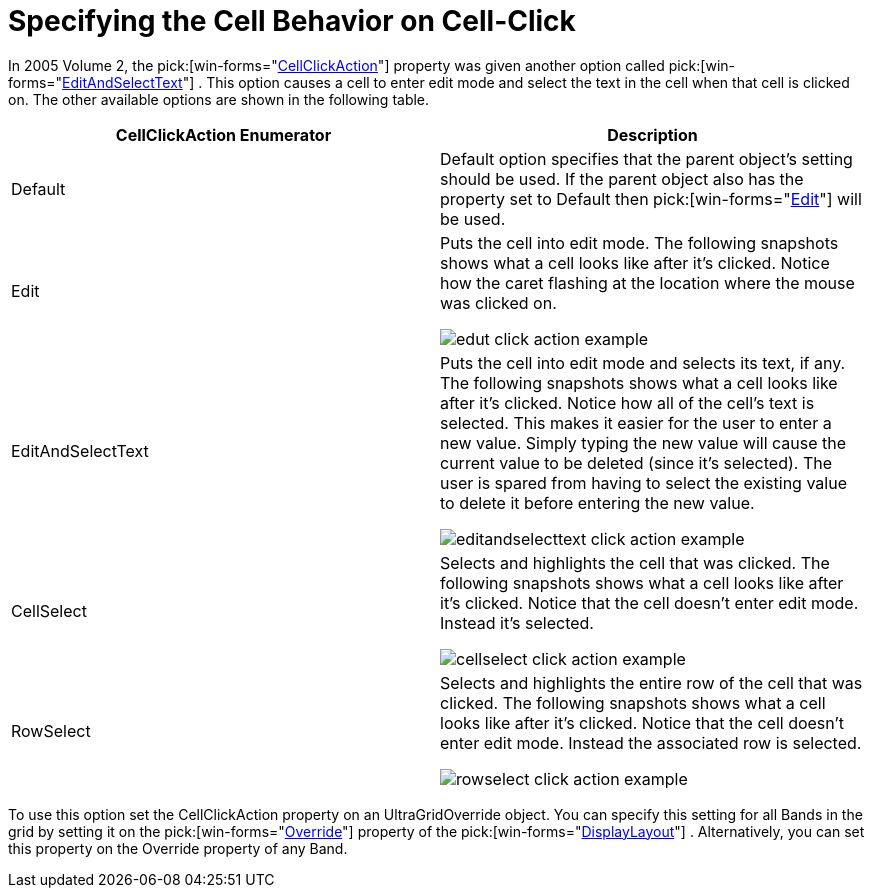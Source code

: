 ﻿////

|metadata|
{
    "name": "wingrid-specifying-the-cell-behavior-on-cell-click",
    "controlName": ["WinGrid"],
    "tags": ["Grids","How Do I","Selection"],
    "guid": "{DF658084-2522-4066-A2A2-6F72FC4AE45E}",  
    "buildFlags": [],
    "createdOn": "2005-11-07T00:00:00Z"
}
|metadata|
////

= Specifying the Cell Behavior on Cell-Click

In 2005 Volume 2, the  pick:[win-forms="link:{ApiPlatform}win.ultrawingrid{ApiVersion}~infragistics.win.ultrawingrid.ultragridoverride~cellclickaction.html[CellClickAction]"]  property was given another option called  pick:[win-forms="link:{ApiPlatform}win.ultrawingrid{ApiVersion}~infragistics.win.ultrawingrid.cellclickaction.html[EditAndSelectText]"] . This option causes a cell to enter edit mode and select the text in the cell when that cell is clicked on. The other available options are shown in the following table.

[options="header", cols="a,a"]
|====
|CellClickAction Enumerator|Description

|Default
|Default option specifies that the parent object's setting should be used. If the parent object also has the property set to Default then pick:[win-forms="link:{ApiPlatform}win.ultrawingrid{ApiVersion}~infragistics.win.ultrawingrid.cellclickaction.html[Edit]"] will be used.

|Edit
|Puts the cell into edit mode. The following snapshots shows what a cell looks like after it's clicked. Notice how the caret flashing at the location where the mouse was clicked on. 

image::Images/WinGrid_How_To_Use_the_CellClickAction_Property_01.png[edut click action example] 

|EditAndSelectText
|Puts the cell into edit mode and selects its text, if any. The following snapshots shows what a cell looks like after it's clicked. Notice how all of the cell's text is selected. This makes it easier for the user to enter a new value. Simply typing the new value will cause the current value to be deleted (since it's selected). The user is spared from having to select the existing value to delete it before entering the new value. 

image::Images/WinGrid_How_To_Use_the_CellClickAction_Property_02.png[editandselecttext click action example] 

|CellSelect
|Selects and highlights the cell that was clicked. The following snapshots shows what a cell looks like after it's clicked. Notice that the cell doesn't enter edit mode. Instead it's selected. 

image::Images/WinGrid_How_To_Use_the_CellClickAction_Property_03.png[cellselect click action example] 

|RowSelect
|Selects and highlights the entire row of the cell that was clicked. The following snapshots shows what a cell looks like after it's clicked. Notice that the cell doesn't enter edit mode. Instead the associated row is selected. 

image::Images/WinGrid_How_To_Use_the_CellClickAction_Property_04.png[rowselect click action example] 

|====

To use this option set the CellClickAction property on an UltraGridOverride object. You can specify this setting for all Bands in the grid by setting it on the  pick:[win-forms="link:{ApiPlatform}win.ultrawingrid{ApiVersion}~infragistics.win.ultrawingrid.ultragridlayout~override.html[Override]"]  property of the  pick:[win-forms="link:{ApiPlatform}win.ultrawingrid{ApiVersion}~infragistics.win.ultrawingrid.ultragridbase~displaylayout.html[DisplayLayout]"] . Alternatively, you can set this property on the Override property of any Band.